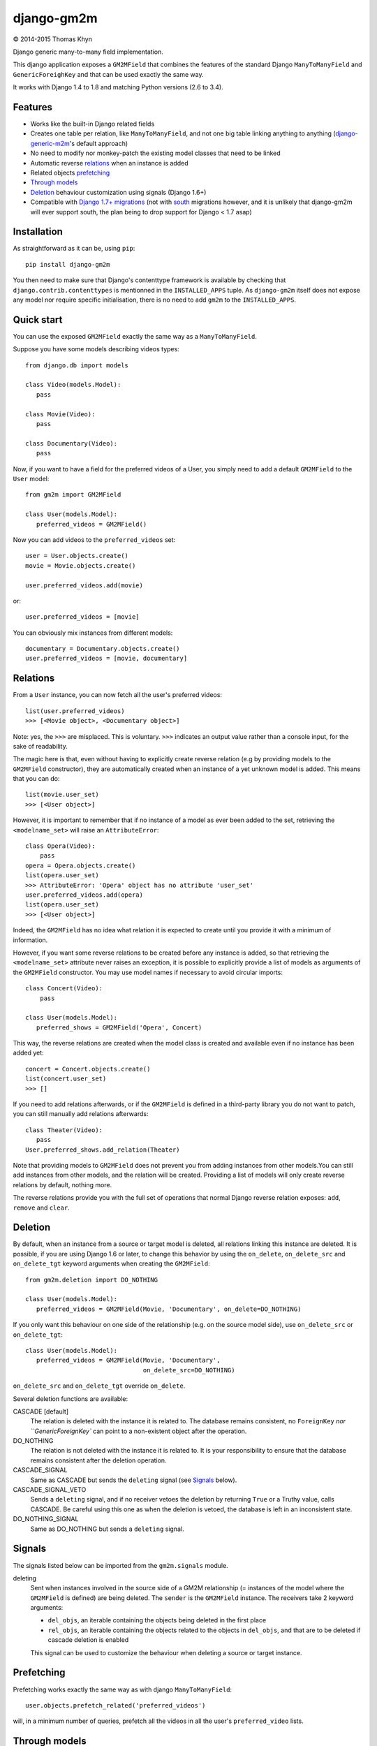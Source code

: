 django-gm2m
===========

|copyright| 2014-2015 Thomas Khyn

Django generic many-to-many field implementation.

This django application exposes a ``GM2MField`` that combines
the features of the standard Django ``ManyToManyField`` and
``GenericForeighKey`` and that can be used exactly the same way.

It works with Django 1.4 to 1.8 and matching Python versions (2.6 to 3.4).


Features
--------

- Works like the built-in Django related fields
- Creates one table per relation, like ``ManyToManyField``, and not one big
  table linking anything to anything (django-generic-m2m_'s default approach)
- No need to modify nor monkey-patch the existing model classes that need to be
  linked
- Automatic reverse relations_ when an instance is added
- Related objects `prefetching`_
- `Through models`_
- `Deletion`_ behaviour customization using signals (Django 1.6+)
- Compatible with `Django 1.7+ migrations`_ (not with south_ migrations however,
  and it is unlikely that django-gm2m will ever support south, the plan being
  to drop support for Django < 1.7 asap)


Installation
------------

As straightforward as it can be, using ``pip``::

   pip install django-gm2m

You then need to make sure that Django's contenttype framework is available by
checking that ``django.contrib.contenttypes`` is mentionned in the
``INSTALLED_APPS`` tuple. As ``django-gm2m`` itself does not expose any model
nor require specific initialisation, there is no need to add ``gm2m`` to the
``INSTALLED_APPS``.


Quick start
-----------

You can use the exposed ``GM2MField`` exactly the same way as a
``ManyToManyField``.

Suppose you have some models describing videos types::

   from django.db import models

   class Video(models.Model):
      pass

   class Movie(Video):
      pass

   class Documentary(Video):
      pass

Now, if you want to have a field for the preferred videos of a User, you simply
need to add a default ``GM2MField`` to the ``User`` model::

   from gm2m import GM2MField

   class User(models.Model):
      preferred_videos = GM2MField()

Now you can add videos to the ``preferred_videos`` set::

   user = User.objects.create()
   movie = Movie.objects.create()

   user.preferred_videos.add(movie)

or::

   user.preferred_videos = [movie]

You can obviously mix instances from different models::

   documentary = Documentary.objects.create()
   user.preferred_videos = [movie, documentary]


Relations
---------

From a ``User`` instance, you can now fetch all the user's preferred videos::

   list(user.preferred_videos)
   >>> [<Movie object>, <Documentary object>]

Note: yes, the ``>>>`` are misplaced. This is voluntary. ``>>>`` indicates an
output value rather than a console input, for the sake of readability.

The magic here is that, even without having to explicitly create reverse
relation (e.g by providing models to the ``GM2MField`` constructor), they are
automatically created when an instance of a yet unknown model is added. This
means that you can do::

   list(movie.user_set)
   >>> [<User object>]

However, it is important to remember that if no instance of a model as ever
been added to the set, retrieving the ``<modelname_set>`` will raise an
``AttributeError``::

   class Opera(Video):
       pass
   opera = Opera.objects.create()
   list(opera.user_set)
   >>> AttributeError: 'Opera' object has no attribute 'user_set'
   user.preferred_videos.add(opera)
   list(opera.user_set)
   >>> [<User object>]

Indeed, the ``GM2MField`` has no idea what relation it is expected to create
until you provide it with a minimum of information.

However, if you want some reverse relations to be created before any instance
is added, so that retrieving the ``<modelname_set>`` attribute never raises an
exception, it is possible to explicitly provide a list of models as arguments
of the ``GM2MField`` constructor. You may use model names if necessary to
avoid circular imports::

   class Concert(Video):
       pass

   class User(models.Model):
      preferred_shows = GM2MField('Opera', Concert)

This way, the reverse relations are created when the model class is created
and available even if no instance has been added yet::

   concert = Concert.objects.create()
   list(concert.user_set)
   >>> []

If you need to add relations afterwards, or if the ``GM2MField`` is defined in
a third-party library you do not want to patch, you can still manually add
relations afterwards::

   class Theater(Video):
      pass
   User.preferred_shows.add_relation(Theater)

Note that providing models to ``GM2MField`` does not prevent you from adding
instances from other models.You can still add instances from other models, and
the relation will be created. Providing a list of models will only create
reverse relations by default, nothing more.

The reverse relations provide you with the full set of operations that normal
Django reverse relation exposes: ``add``, ``remove`` and ``clear``.


Deletion
--------

By default, when an instance from a source or target model is deleted, all
relations linking this instance are deleted. It is possible, if you are
using Django 1.6 or later, to change this behavior by using the ``on_delete``,
``on_delete_src`` and ``on_delete_tgt`` keyword arguments when creating the
``GM2MField``::

   from gm2m.deletion import DO_NOTHING

   class User(models.Model):
      preferred_videos = GM2MField(Movie, 'Documentary', on_delete=DO_NOTHING)

If you only want this behaviour on one side of the relationship (e.g. on the
source model side), use ``on_delete_src`` or ``on_delete_tgt``::

   class User(models.Model):
      preferred_videos = GM2MField(Movie, 'Documentary',
                                   on_delete_src=DO_NOTHING)

``on_delete_src`` and ``on_delete_tgt`` override ``on_delete``.

Several deletion functions are available:

CASCADE [default]
   The relation is deleted with the instance it is related to. The database
   remains consistent, no ``ForeignKey`` `nor ``GenericForeignKey`` can point
   to a non-existent object after the operation.

DO_NOTHING
   The relation is not deleted with the instance it is related to. It is your
   responsibility to ensure that the database remains consistent after the
   deletion operation.

CASCADE_SIGNAL
   Same as CASCADE but sends the ``deleting`` signal (see Signals_ below).

CASCADE_SIGNAL_VETO
   Sends a ``deleting`` signal, and if no receiver vetoes the deletion
   by returning ``True`` or a Truthy value, calls CASCADE. Be careful using
   this one as when the deletion is vetoed, the database is left in an
   inconsistent state.

DO_NOTHING_SIGNAL
   Same as DO_NOTHING but sends a ``deleting`` signal.


Signals
-------

The signals listed below can be imported from the ``gm2m.signals`` module.

deleting
   Sent when instances involved in the source side of a GM2M relationship
   (= instances of the model where the ``GM2MField`` is defined) are being
   deleted. The ``sender`` is the ``GM2MField`` instance. The receivers take
   2 keyword arguments:

   - ``del_objs``, an iterable containing the objects being deleted in the
     first place
   - ``rel_objs``, an iterable containing the objects related to the objects
     in ``del_objs``, and that are to be deleted if cascade deletion is
     enabled

   This signal can be used to customize the behaviour when deleting a source
   or target instance.


Prefetching
-----------

Prefetching works exactly the same way as with django ``ManyToManyField``::

   user.objects.prefetch_related('preferred_videos')

will, in a minimum number of queries, prefetch all the videos in all the user's
``preferred_video`` lists.


Through models
--------------

Through models are also supported. The minimum requirements for through model
classes are:

   - one ``ForeignKey`` to the source model
   - one ``GenericForeignKey`` with its ``ForeignKey`` and ``CharField``

For example::

   class User(models.Model):
      preferred_videos = GM2MField(through='PreferredVideos')

   class PreferredVideos(models.Model):
      user = models.ForeignKey(User)
      video = GenericForeignKey(ct_field='video_ct', fk_field='video_fk')
      video_ct = models.ForeignKey(ContentType)
      video_fk = models.CharField(max_length=255)

      ... any relevant field (e.g. date added)

If there is only one ForeignKey to the source model (User in the above example)
and only one GenericForeignKey in the target model, they will automatically be
used for the relationship. Otherwise, if there are more of them, you must
provide a ``through_fields`` argument (a list or tuple of 2 field names) to
the ``GM2MField`` constructor.


Other parameters
----------------

In addition to the specific ``on_delete*`` and the ``through`` /
``through_fields`` parameters, you can use the following optional keyword
arguments when defining a ``GM2MField``.
Most of them have the same signification than for Django's ``ManyToManyField``
or ``GenericForeignKey``.

verbose_name
   A human-readable name for the field. Defaults to a munged version of the
   model class name.

db_table
   The name of the database table to use for the model. Defaults to
   ``'<app_label>_<model_name>'``.

db_constraint
   Controls whether or not a constraint should be created in the database for
   the internal foreign keys when the through model is automatically created.
   Defaults to ``True``.

for_concrete_model
   If set to ``False``, the field will be able to reference proxy models.
   Default to ``True``.

related_name
   The name that will be used for the relation from a related object back to
   this one. The same related name is used for all the related models. Defaults
   to ``'<src_model_name>_set'``.

related_query_name
   The name to use for the reverse filter name from the target model.
   Defaults to the value of ``related_name`` or the name of the model.

pk_maxlength
   This is useful when using an automatically created intermediate model, to
   specify the length of the ``CharField`` used to store primary keys in the
   ``GenericForeignKey``. Indeed, the default value of 16 characters may not
   be sufficient to accomodate certain large foreign key values (e.g. UUIDs).
   Defaults to 16. Use ``None`` if you don't want any limitation (this may
   cause performance issues, though).

System checks
-------------

django-gm2m adds a few system checks, derived from built-in django checks for
related fields and many to many fields. Here are the errors they may raise,
with the builtin counterpart between brackets:

gm2m.E001 [fields.E330]
   GM2MFields cannot be unique

gm2m.E101 [fields.E331]
   Field specifies a many-to-many relation through model which has not been
   installed

gm2m.E102 [fields.E333]
   The model used as an intermediate model but does not have a foreign key to
   the source model

gm2m.E103 [fields.E334]
   The model used as an intermediate model but has more than one foreign key to
   the source model, which is ambiguous (the one that is used is the first
   declared in the model).

gm2m.E104 [fields.E333]
   The model used as an intermediate model but does not have a generic foreign
   key

gm2m.E105 [fields.E334]
   The model used as an intermediate model but has more than one generic
   foreign key, which is ambiguous (the one that is used is the first declared
   in the model).

gm2m.E106 [fields.E337]
   The field specifies ``through_fields`` but does not provide the names of the
   two link fields that should be used for the relation through model

gm2m.E107 [fields.E338]
   The model used as an intermediate model does not have the field specified
   in ``through_fields``

gm2m.E108 [fields.E339]
   The field specified in ``through_fields`` is not a foreign key to the
   source model

gm2m.E109 [fields.E338]
   The model used as an intermediate model does not have the generic foreign
   key field specified in ``through_fields``

gm2m.E110 [fields.E339]
   The field specified in ``through_fields`` is not a generic foreign key

gm2m.E201 [fieldsE301]
   Field defines a relation with a model that has been swapped out

gm2m.E202 [fields.E302]
   Reverse accessor for the field clashes with a field from the target model

gm2m.E203 [fields.E303]
   Reverse query name for the field clashes with a field from the target model

gm2m.E204 [fields.E304]
   Reverse accessor for the field clashes with reverse accessor from another
   field

gm2m.E205 [fields.E305]
   Reverse accessor for the field clashes with reverse query name from another
   field


Future improvements
-------------------

- Add Django admin and possibly ``limit_choices_to`` support
- Think about porting the doc to readthedocs as this README is getting a little
  too long.


.. |copyright| unicode:: 0xA9

.. _django-generic-m2m: https://pypi.python.org/pypi/django-generic-m2m
.. _`Django 1.7+ migrations`: https://docs.djangoproject.com/en/dev/topics/migrations/
.. _south: http://south.readthedocs.org/
